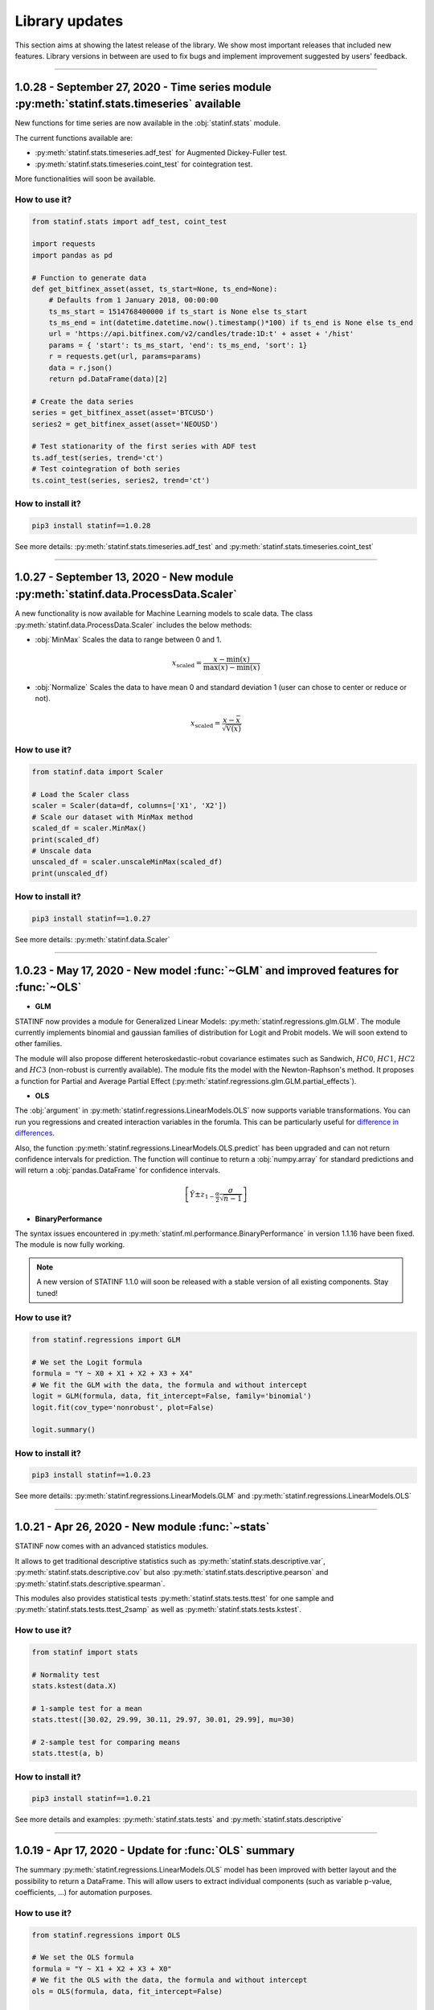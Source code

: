 ###############
Library updates
###############


This section aims at showing the latest release of the library.
We show most important releases that included new features.
Library versions in between are used to fix bugs and implement improvement suggested by users' feedback.



----


**********************************************************************************************
1.0.28 - September 27, 2020 - Time series module :py:meth:`statinf.stats.timeseries` available
**********************************************************************************************

New functions for time series are now available in the :obj:`statinf.stats` module.

The current functions available are:

* :py:meth:`statinf.stats.timeseries.adf_test` for Augmented Dickey-Fuller test.

* :py:meth:`statinf.stats.timeseries.coint_test` for cointegration test.

More functionalities will soon be available.

^^^^^^^^^^^^^^
How to use it?
^^^^^^^^^^^^^^


.. code::

    from statinf.stats import adf_test, coint_test
    
    import requests
    import pandas as pd

    # Function to generate data
    def get_bitfinex_asset(asset, ts_start=None, ts_end=None):
        # Defaults from 1 January 2018, 00:00:00
        ts_ms_start = 1514768400000 if ts_start is None else ts_start
        ts_ms_end = int(datetime.datetime.now().timestamp()*100) if ts_end is None else ts_end
        url = 'https://api.bitfinex.com/v2/candles/trade:1D:t' + asset + '/hist'
        params = { 'start': ts_ms_start, 'end': ts_ms_end, 'sort': 1}
        r = requests.get(url, params=params)
        data = r.json()
        return pd.DataFrame(data)[2]

    # Create the data series
    series = get_bitfinex_asset(asset='BTCUSD')
    series2 = get_bitfinex_asset(asset='NEOUSD')

    # Test stationarity of the first series with ADF test
    ts.adf_test(series, trend='ct')
    # Test cointegration of both series
    ts.coint_test(series, series2, trend='ct')



^^^^^^^^^^^^^^^^^^
How to install it?
^^^^^^^^^^^^^^^^^^

.. code::

    pip3 install statinf==1.0.28


See more details: :py:meth:`statinf.stats.timeseries.adf_test` and :py:meth:`statinf.stats.timeseries.coint_test`



----


***********************************************************************************
1.0.27 - September 13, 2020 - New module :py:meth:`statinf.data.ProcessData.Scaler`
***********************************************************************************

A new functionality is now available for Machine Learning models to scale data.
The class :py:meth:`statinf.data.ProcessData.Scaler` includes the below methods:

* :obj:`MinMax` Scales the data to range between 0 and 1.

.. math:: x_{\text{scaled}} = \dfrac{x - \min(x)}{\max(x) - \min(x)}


* :obj:`Normalize` Scales the data to have mean 0 and standard deviation 1 (user can chose to center or reduce or not).

.. math:: x_{\text{scaled}} = \dfrac{x - \bar{x}}{\sqrt{\mathbb{V}(x)}}


^^^^^^^^^^^^^^
How to use it?
^^^^^^^^^^^^^^



.. code::

    from statinf.data import Scaler
    
    # Load the Scaler class
    scaler = Scaler(data=df, columns=['X1', 'X2'])
    # Scale our dataset with MinMax method
    scaled_df = scaler.MinMax()
    print(scaled_df)
    # Unscale data
    unscaled_df = scaler.unscaleMinMax(scaled_df)
    print(unscaled_df)


^^^^^^^^^^^^^^^^^^
How to install it?
^^^^^^^^^^^^^^^^^^

.. code::

    pip3 install statinf==1.0.27


See more details: :py:meth:`statinf.data.Scaler`


----


*************************************************************************************
1.0.23 - May 17, 2020 - New model :func:`~GLM` and improved features for :func:`~OLS`
*************************************************************************************

* **GLM**

STATINF now provides a module for Generalized Linear Models: :py:meth:`statinf.regressions.glm.GLM`.
The module currently implements binomial and gaussian families of distribution for Logit and Probit models.
We will soon extend to other families.

The module will also propose different heteroskedastic-robut covariance estimates such as Sandwich,
:math:`HC0`, :math:`HC1`, :math:`HC2` and :math:`HC3` (non-robust is currently available).
The module fits the model with the Newton-Raphson's method.
It proposes a function for Partial and Average Partial Effect (:py:meth:`statinf.regressions.glm.GLM.partial_effects`).


* **OLS**

The :obj:`argument` in :py:meth:`statinf.regressions.LinearModels.OLS` now supports variable transformations.
You can run you regressions and created interaction variables in the forumla.
This can be particularly useful for `difference in differences <https://en.wikipedia.org/wiki/Difference_in_differences>`_.

Also, the function :py:meth:`statinf.regressions.LinearModels.OLS.predict` has been upgraded and can not return confidence intervals for prediction.
The function will continue to return a :obj:`numpy.array` for standard predictions and will return a :obj:`pandas.DataFrame` for confidence intervals.

.. math:: \left[ \hat{Y} \pm z_{1 - \frac{\alpha}{2}} \dfrac{\sigma}{\sqrt{n - 1}} \right]


* **BinaryPerformance**

The syntax issues encountered in :py:meth:`statinf.ml.performance.BinaryPerformance` in version 1.1.16 have been fixed.
The module is now fully working.


.. note::
    A new version of STATINF 1.1.0 will soon be released with a stable version of all existing components.
    Stay tuned!


^^^^^^^^^^^^^^
How to use it?
^^^^^^^^^^^^^^


.. code::

    from statinf.regressions import GLM
    
    # We set the Logit formula
    formula = "Y ~ X0 + X1 + X2 + X3 + X4"
    # We fit the GLM with the data, the formula and without intercept
    logit = GLM(formula, data, fit_intercept=False, family='binomial')
    logit.fit(cov_type='nonrobust', plot=False)

    logit.summary()


^^^^^^^^^^^^^^^^^^
How to install it?
^^^^^^^^^^^^^^^^^^

.. code::

    pip3 install statinf==1.0.23


See more details: :py:meth:`statinf.regressions.LinearModels.GLM` and :py:meth:`statinf.regressions.LinearModels.OLS`


----


*************************************************
1.0.21 - Apr 26, 2020 - New module :func:`~stats`
*************************************************

STATINF now comes with an advanced statistics modules.

It allows to get traditional descriptive statistics such as :py:meth:`statinf.stats.descriptive.var`, :py:meth:`statinf.stats.descriptive.cov`
but also :py:meth:`statinf.stats.descriptive.pearson` and :py:meth:`statinf.stats.descriptive.spearman`.

This modules also provides statistical tests :py:meth:`statinf.stats.tests.ttest` for one sample and :py:meth:`statinf.stats.tests.ttest_2samp`
as well as :py:meth:`statinf.stats.tests.kstest`.


^^^^^^^^^^^^^^
How to use it?
^^^^^^^^^^^^^^

.. code::

    from statinf import stats
    
    # Normality test
    stats.kstest(data.X)

    # 1-sample test for a mean
    stats.ttest([30.02, 29.99, 30.11, 29.97, 30.01, 29.99], mu=30)

    # 2-sample test for comparing means
    stats.ttest(a, b)


^^^^^^^^^^^^^^^^^^
How to install it?
^^^^^^^^^^^^^^^^^^

.. code::

    pip3 install statinf==1.0.21


See more details and examples: :py:meth:`statinf.stats.tests` and :py:meth:`statinf.stats.descriptive`


----


******************************************************
1.0.19 - Apr 17, 2020 - Update for :func:`OLS` summary
******************************************************

The summary :py:meth:`statinf.regressions.LinearModels.OLS` model has been improved with better layout and the possibility to return a DataFrame.
This will allow users to extract individual components (such as variable p-value, coefficients, ...) for automation purposes.



^^^^^^^^^^^^^^
How to use it?
^^^^^^^^^^^^^^

.. code::

    from statinf.regressions import OLS

    # We set the OLS formula
    formula = "Y ~ X1 + X2 + X3 + X0"
    # We fit the OLS with the data, the formula and without intercept
    ols = OLS(formula, data, fit_intercept=False)

    ols.summary()


^^^^^^^^^^^^^^^^^^
How to install it?
^^^^^^^^^^^^^^^^^^

.. code::

    pip3 install statinf==1.0.19


See more details: :py:meth:`statinf.regressions.LinearModels.OLS`
More detailled example: `OLS example <../econometrics/ols/ols.html#example>`_


----


*************************************************************
1.0.16 - Mar 22, 2020 - New module :func:`~BinaryPerformance`
*************************************************************

A new modules has been implemented for evaluation binary classification problem with :py:meth:`statinf.ml.performance.BinaryPerformance`.
The module (model agnostic) takes the prediction from a model and can return: model accuracy, confusion matrix, F1-score, precision and recall.

.. note::
    Syntax issues have been identified in this module. This will be corrected in version 1.1.22.


^^^^^^^^^^^^^^
How to use it?
^^^^^^^^^^^^^^

.. code::

    from statinf.ml.performance import BinaryPerformance

    ## Load the performance class
    perf = BinaryPerformance(y_true=data[Y].values, y_pred=predicted)

    ## Model accuracy
    print(perf.accuracy())
    ## Confusion matrix
    print(perf.confusion())


^^^^^^^^^^^^^^^^^^
How to install it?
^^^^^^^^^^^^^^^^^^

.. code::

    pip3 install statinf==1.0.16


See more details: :py:meth:`statinf.ml.performance.BinaryPerformance`


----


************************************************
1.0.12 - Mar 10, 2020 - New optimizers available
************************************************

Multiple optimizers have been added on top of the traditional :func:`~SGD`.
:py:meth:`statinf.ml.neuralnetwork.MLP` now supports :py:meth:`statinf.ml.optimizers.Adam`, :py:meth:`statinf.ml.optimizers.AdaMax`,
:py:meth:`statinf.ml.optimizers.AdaGrad`, :py:meth:`statinf.ml.optimizers.SGD`, :py:meth:`statinf.ml.optimizers.MomentumSGD` and
:py:meth:`statinf.ml.optimizers.RMSprop`.


^^^^^^^^^^^^^^
How to use it?
^^^^^^^^^^^^^^

.. code::

    from statinf.ml import MLP, Layer

    # Initialize the network and its architecture
    nn = MLP(loss='mse')
    nn.add(Layer(4, 1, activation='linear'))

    # Train the neural network
    nn.train(data=data, X=X, Y=Y, epochs=1, learning_rate=0.001, optimizer='adam')



^^^^^^^^^^^^^^^^^^
How to install it?
^^^^^^^^^^^^^^^^^^

.. code::

    pip3 install statinf==1.0.12


See more details: :py:meth:`statinf.ml.optimizers`




----


***********************************************************************
1.0.7 - Feb 1, 2020 - New model :func:`~MLP`
***********************************************************************

STATINF now offers a Neural Network framework with :py:meth:`statinf.ml.neuralnetwork.MLP`.
It is powered by `theano`_ and `numpy`_.
It allows to run a model on multiple CPUs or with GPUs (see `Theano documentation <http://deeplearning.net/software/theano/tutorial/using_gpu.html>`_).


^^^^^^^^^^^^^^
How to use it?
^^^^^^^^^^^^^^

.. code::

    from statinf.ml import MLP, Layer

    # Initialize the network and its architecture
    nn = MLP(loss='mse')
    nn.add(Layer(4, 1, activation='linear'))

    # Train the neural network
    nn.train(data=data, X=X, Y=Y, epochs=1, learning_rate=0.001)



^^^^^^^^^^^^^^^^^^
How to install it?
^^^^^^^^^^^^^^^^^^

.. code::

    pip3 install statinf==1.0.7


See more details: :py:meth:`statinf.ml.neuralnetwork.MLP`
More examples: `Getting Stated - Deep Learning <../deeplearning/example.html>`_.



.. _git: https://github.com/florianfelice/PYCOF/
.. _issue: https://github.com/florianfelice/PYCOF/issues

.. _theano: http://deeplearning.net/software/theano/
.. _numpy: https://numpy.org/
